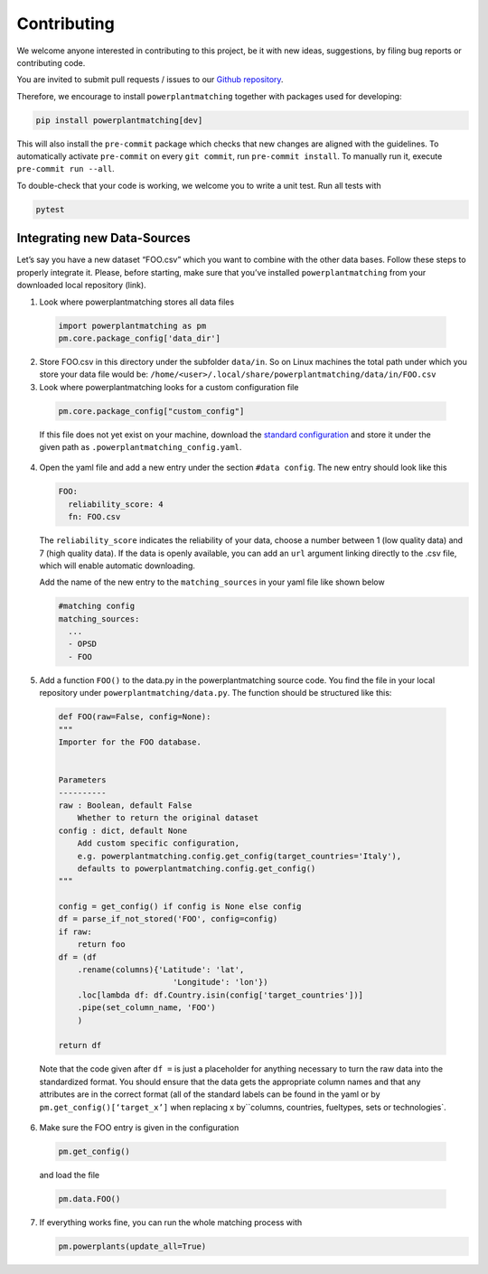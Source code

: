 ============
Contributing
============

We welcome anyone interested in contributing to this project,
be it with new ideas, suggestions, by filing bug reports or
contributing code.

You are invited to submit pull requests / issues to our
`Github repository <https://github.com/FRESNA/powerplantmatching>`_.

Therefore, we encourage to install ``powerplantmatching`` together with packages used for developing:

.. code:: bash

  pip install powerplantmatching[dev]


This will also install the ``pre-commit`` package which checks that new changes are aligned with the guidelines. 
To automatically activate ``pre-commit`` on every ``git commit``, run ``pre-commit install``. 
To manually run it, execute ``pre-commit run --all``.

To double-check that your code is working, we welcome you to write a unit test. Run all tests with 

.. code:: bash

  pytest



Integrating new Data-Sources
----------------------------

Let’s say you have a new dataset “FOO.csv” which you want to combine
with the other data bases. Follow these steps to properly integrate it.
Please, before starting, make sure that you’ve installed
``powerplantmatching`` from your downloaded local repository (link).

1. Look where powerplantmatching stores all data files

  .. code:: python
  
    import powerplantmatching as pm     
    pm.core.package_config['data_dir']

2. Store FOO.csv in this directory under the subfolder ``data/in``. So
   on Linux machines the total path under which you store your data file
   would be:
   ``/home/<user>/.local/share/powerplantmatching/data/in/FOO.csv``

3. Look where powerplantmatching looks for a custom configuration file
 
  .. code:: python

    pm.core.package_config["custom_config"]

  
  If this file does not yet exist on your machine, download the
  `standard
  configuration <https://raw.githubusercontent.com/FRESNA/powerplantmatching/master/powerplantmatching/package_data/config.yaml>`__
  and store it under the given path as
  ``.powerplantmatching_config.yaml``.

4. Open the yaml file and add a new entry under the section
   ``#data config``. The new entry should look like this

   .. code:: yaml

    FOO:       
      reliability_score: 4       
      fn: FOO.csv 
     
   The ``reliability_score`` indicates the reliability of your data, choose
   a number between 1 (low quality data) and 7 (high quality data). If
   the data is openly available, you can add an ``url`` argument linking
   directly to the .csv file, which will enable automatic downloading.

   Add the name of the new entry to the ``matching_sources`` in your
   yaml file like shown below

   .. code:: yaml

    #matching config  
    matching_sources:      
      ...      
      - OPSD      
      - FOO

5. Add a function ``FOO()`` to the data.py in the powerplantmatching
   source code. You find the file in your local repository under
   ``powerplantmatching/data.py``. The function should be structured
   like this: 
   
  .. code:: python

    def FOO(raw=False, config=None): 
    """
    Importer for the FOO database.


    Parameters
    ----------
    raw : Boolean, default False
        Whether to return the original dataset
    config : dict, default None
        Add custom specific configuration,
        e.g. powerplantmatching.config.get_config(target_countries='Italy'),
        defaults to powerplantmatching.config.get_config()
    """

    config = get_config() if config is None else config
    df = parse_if_not_stored('FOO', config=config)
    if raw:
        return foo
    df = (df
        .rename(columns){'Latitude': 'lat',
                            'Longitude': 'lon'})
        .loc[lambda df: df.Country.isin(config['target_countries'])]
        .pipe(set_column_name, 'FOO')
        )

    return df

  Note that the code given after ``df =`` is just a placeholder for anything necessary to turn the raw data into the standardized format. You should ensure that the data gets the appropriate column names and that any attributes are in the correct format (all of the standard labels can be found in the yaml or by ``pm.get_config()[‘target_x’]``
  when replacing x by``\ columns, countries, fueltypes, sets or technologies`.

6. Make sure the FOO entry is given in the configuration

  .. code:: python
    
    pm.get_config()

  and load the file 
   
  .. code:: python

    pm.data.FOO()

7. If everything works fine, you can run the whole matching process with

   .. code:: python
    
      pm.powerplants(update_all=True)

